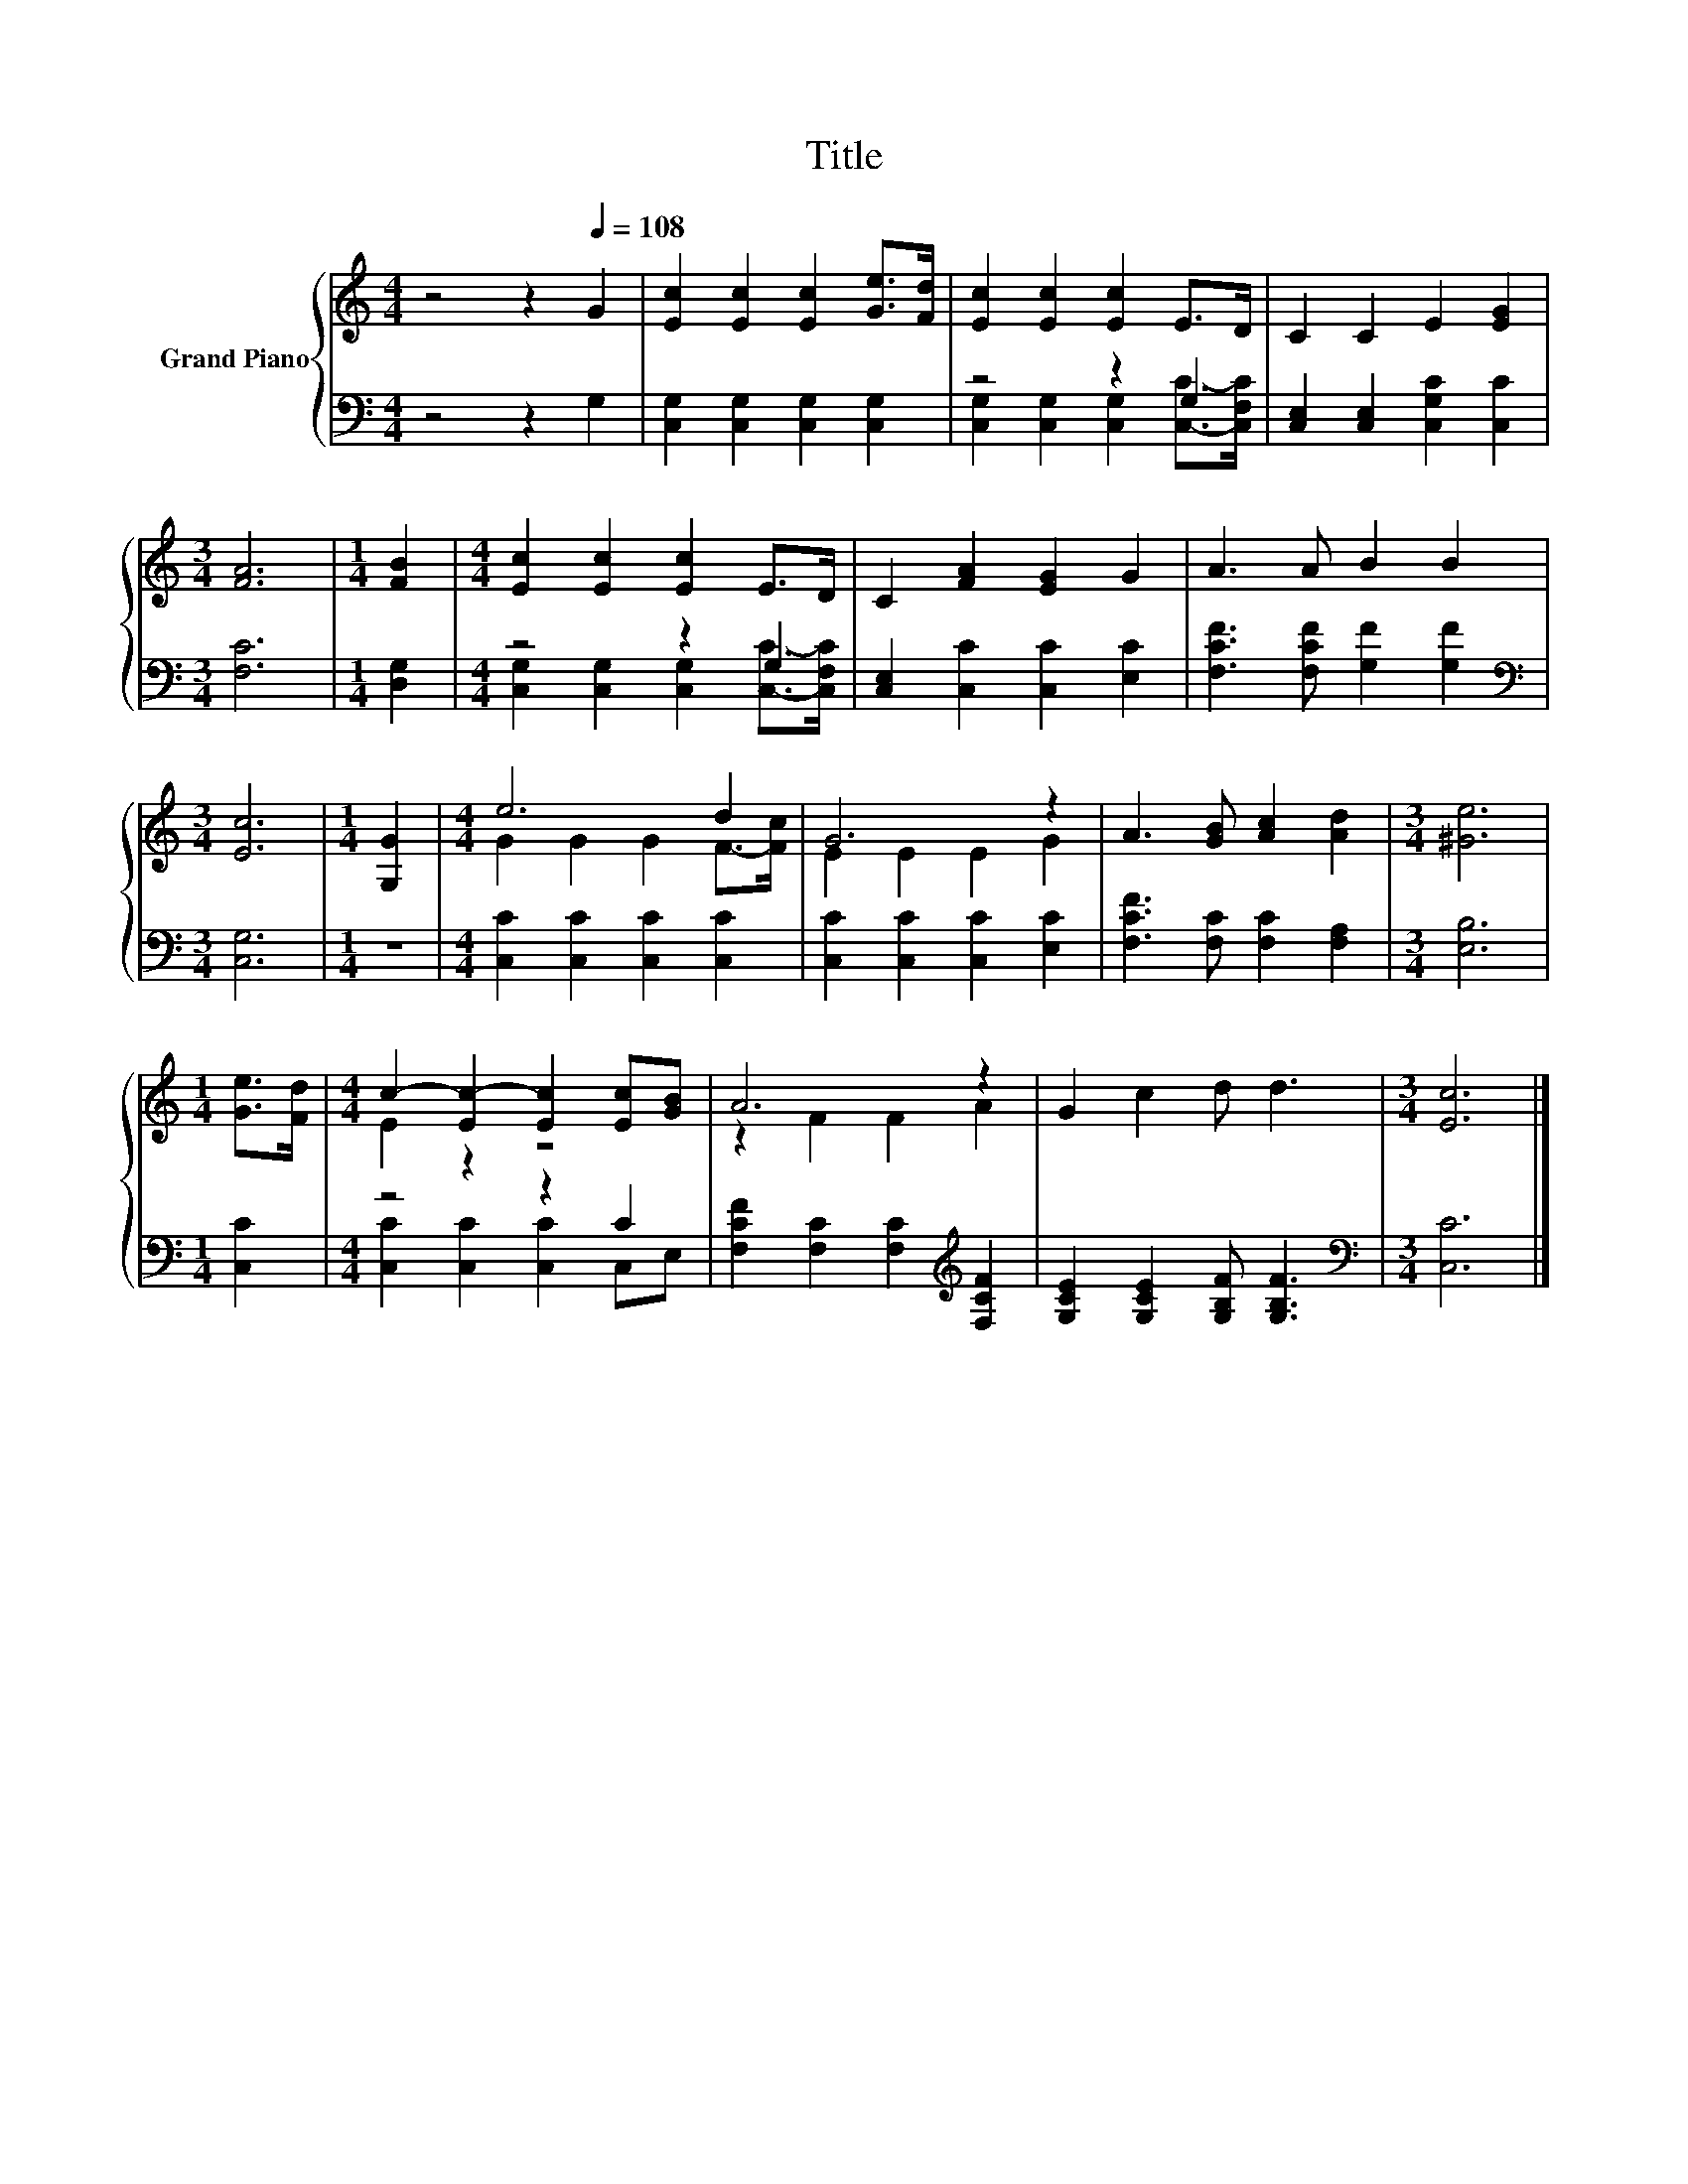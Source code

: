 X:1
T:Title
%%score { ( 1 4 ) | ( 2 3 ) }
L:1/8
M:4/4
K:C
V:1 treble nm="Grand Piano"
V:4 treble 
V:2 bass 
V:3 bass 
V:1
 z4 z2[Q:1/4=108] G2 | [Ec]2 [Ec]2 [Ec]2 [Ge]>[Fd] | [Ec]2 [Ec]2 [Ec]2 E>D | C2 C2 E2 [EG]2 | %4
[M:3/4] [FA]6 |[M:1/4] [FB]2 |[M:4/4] [Ec]2 [Ec]2 [Ec]2 E>D | C2 [FA]2 [EG]2 G2 | A3 A B2 B2 | %9
[M:3/4] [Ec]6 |[M:1/4] [G,G]2 |[M:4/4] e6 d2 | G6 z2 | A3 [GB] [Ac]2 [Ad]2 |[M:3/4] [^Ge]6 | %15
[M:1/4] [Ge]>[Fd] |[M:4/4] c2- [Ec-]2 [Ec]2 [Ec][GB] | A6 z2 | G2 c2 d d3 |[M:3/4] [Ec]6 |] %20
V:2
 z4 z2 G,2 | [C,G,]2 [C,G,]2 [C,G,]2 [C,G,]2 | z4 z2 G,2 | [C,E,]2 [C,E,]2 [C,G,C]2 [C,C]2 | %4
[M:3/4] [F,C]6 |[M:1/4] [D,G,]2 |[M:4/4] z4 z2 G,2 | [C,E,]2 [C,C]2 [C,C]2 [E,C]2 | %8
 [F,CF]3 [F,CF] [G,F]2 [G,F]2 |[M:3/4][K:bass] [C,G,]6 |[M:1/4] z2 | %11
[M:4/4] [C,C]2 [C,C]2 [C,C]2 [C,C]2 | [C,C]2 [C,C]2 [C,C]2 [E,C]2 | [F,CF]3 [F,C] [F,C]2 [F,A,]2 | %14
[M:3/4] [E,B,]6 |[M:1/4] [C,C]2 |[M:4/4] z4 z2 C2 | [F,CF]2 [F,C]2 [F,C]2[K:treble] [F,CF]2 | %18
 [G,CE]2 [G,CE]2 [G,B,F] [G,B,F]3 |[M:3/4][K:bass] [C,C]6 |] %20
V:3
 x8 | x8 | [C,G,]2 [C,G,]2 [C,G,]2 [C,C]->[C,F,C] | x8 |[M:3/4] x6 |[M:1/4] x2 | %6
[M:4/4] [C,G,]2 [C,G,]2 [C,G,]2 [C,C]->[C,F,C] | x8 | x8 |[M:3/4][K:bass] x6 |[M:1/4] x2 | %11
[M:4/4] x8 | x8 | x8 |[M:3/4] x6 |[M:1/4] x2 |[M:4/4] [C,C]2 [C,C]2 [C,C]2 C,E, | x6[K:treble] x2 | %18
 x8 |[M:3/4][K:bass] x6 |] %20
V:4
 x8 | x8 | x8 | x8 |[M:3/4] x6 |[M:1/4] x2 |[M:4/4] x8 | x8 | x8 |[M:3/4] x6 |[M:1/4] x2 | %11
[M:4/4] G2 G2 G2 F->[Fc] | E2 E2 E2 G2 | x8 |[M:3/4] x6 |[M:1/4] x2 |[M:4/4] E2 z2 z4 | %17
 z2 F2 F2 A2 | x8 |[M:3/4] x6 |] %20

